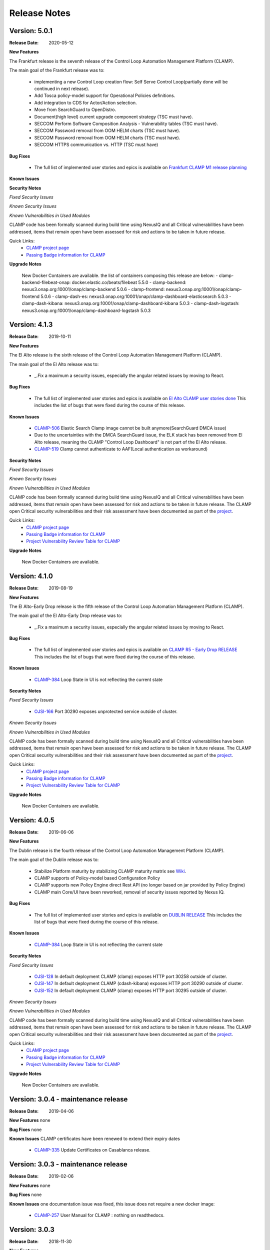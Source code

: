 .. This work is licensed under a Creative Commons Attribution 4.0 International License.
.. http://creativecommons.org/licenses/by/4.0
.. Copyright (c) 2017-2020 AT&T Intellectual Property.  All rights reserved.
.. _release_notes:

Release Notes
=============

Version: 5.0.1
--------------

:Release Date: 2020-05-12

**New Features**

The Frankfurt release is the seventh release of the Control Loop Automation Management Platform (CLAMP).

The main goal of the Frankfurt release was to:

    - implementing a new Control Loop creation flow: Self Serve Control Loop(partially done will be continued in next release).
    - Add Tosca policy-model support for Operational Policies definitions.
    - Add integration to CDS for Actor/Action selection.
    - Move from SearchGuard to OpenDistro.
    - Document(high level) current upgrade component strategy (TSC must have).
    - SECCOM Perform Software Composition Analysis - Vulnerability tables (TSC must have).
    - SECCOM Password removal from OOM HELM charts (TSC must have).
    - SECCOM Password removal from OOM HELM charts (TSC must have).
    - SECCOM HTTPS communication vs. HTTP (TSC must have)

**Bug Fixes**

	- The full list of implemented user stories and epics is available on `Frankfurt CLAMP M1 release planning <https://wiki.onap.org/display/DW/CLAMP+R6+-+M1+Release+Planning>`_
	  

**Known Issues**


**Security Notes**

*Fixed Security Issues*

*Known Security Issues*

*Known Vulnerabilities in Used Modules*

CLAMP code has been formally scanned during build time using NexusIQ and all Critical vulnerabilities have been addressed, items that remain open have been assessed for risk and actions to be taken in future release.

Quick Links:
 	- `CLAMP project page <https://wiki.onap.org/display/DW/CLAMP+Project>`_

 	- `Passing Badge information for CLAMP <https://bestpractices.coreinfrastructure.org/en/projects/1197>`_

**Upgrade Notes**

    New Docker Containers are available. the list of containers composing this release are below:
    - clamp-backend-filebeat-onap: docker.elastic.co/beats/filebeat 5.5.0
    - clamp-backend: nexus3.onap.org:10001/onap/clamp-backend 5.0.6
    - clamp-frontend: nexus3.onap.org:10001/onap/clamp-frontend 5.0.6
    - clamp-dash-es: nexus3.onap.org:10001/onap/clamp-dashboard-elasticsearch 5.0.3
    - clamp-dash-kibana: nexus3.onap.org:10001/onap/clamp-dashboard-kibana 5.0.3
    - clamp-dash-logstash: nexus3.onap.org:10001/onap/clamp-dashboard-logstash 5.0.3


Version: 4.1.3
--------------

:Release Date: 2019-10-11

**New Features**

The El Alto release is the sixth release of the Control Loop Automation Management Platform (CLAMP).

The main goal of the El Alto release was to:

    - _.Fix a maximum a security issues, especially the angular related issues by moving to React.

**Bug Fixes**

	- The full list of implemented user stories and epics is available on `El Alto CLAMP user stories done <https://wiki.onap.org/display/DW/El+Alto+CLAMP+user+stories+done>`_
	  This includes the list of bugs that were fixed during the course of this release.

**Known Issues**

    - `CLAMP-506 <https://jira.onap.org/browse/CLAMP-506>`_ Elastic Search Clamp image cannot be built anymore(SearchGuard DMCA issue)
    - Due to the uncertainties with the DMCA SearchGuard issue, the ELK stack has been removed from El Alto release, meaning the CLAMP "Control Loop Dashboard" is not part of the El Alto release.
    - `CLAMP-519 <https://jira.onap.org/browse/CLAMP-519>`_ Clamp cannot authenticate to AAF(Local authentication as workaround)


**Security Notes**

*Fixed Security Issues*

*Known Security Issues*

*Known Vulnerabilities in Used Modules*

CLAMP code has been formally scanned during build time using NexusIQ and all Critical vulnerabilities have been addressed, items that remain open have been assessed for risk and actions to be taken in future release.
The CLAMP open Critical security vulnerabilities and their risk assessment have been documented as part of the `project <https://wiki.onap.org/pages/viewpage.action?pageId=68540334>`_.

Quick Links:
 	- `CLAMP project page <https://wiki.onap.org/display/DW/CLAMP+Project>`_

 	- `Passing Badge information for CLAMP <https://bestpractices.coreinfrastructure.org/en/projects/1197>`_

 	- `Project Vulnerability Review Table for CLAMP <https://wiki.onap.org/pages/viewpage.action?pageId=68540334>`_

**Upgrade Notes**

    New Docker Containers are available.


Version: 4.1.0
--------------

:Release Date: 2019-08-19

**New Features**

The El Alto-Early Drop release is the fifth release of the Control Loop Automation Management Platform (CLAMP).

The main goal of the El Alto-Early Drop release was to:

    - _.Fix a maximum a security issues, especially the angular related issues by moving to React.

**Bug Fixes**

	- The full list of implemented user stories and epics is available on `CLAMP R5 - Early Drop RELEASE <https://wiki.onap.org/display/DW/CLAMP+R5+-+Early+Drop>`_
	  This includes the list of bugs that were fixed during the course of this release.

**Known Issues**

    - `CLAMP-384 <https://jira.onap.org/browse/CLAMP-384>`_ Loop State in UI is not reflecting the current state

**Security Notes**

*Fixed Security Issues*

    - `OJSI-166 <https://jira.onap.org/browse/OJSI-166>`_ Port 30290 exposes unprotected service outside of cluster.

*Known Security Issues*

*Known Vulnerabilities in Used Modules*

CLAMP code has been formally scanned during build time using NexusIQ and all Critical vulnerabilities have been addressed, items that remain open have been assessed for risk and actions to be taken in future release.
The CLAMP open Critical security vulnerabilities and their risk assessment have been documented as part of the `project <https://wiki.onap.org/pages/viewpage.action?pageId=68540334>`_.

Quick Links:
 	- `CLAMP project page <https://wiki.onap.org/display/DW/CLAMP+Project>`_

 	- `Passing Badge information for CLAMP <https://bestpractices.coreinfrastructure.org/en/projects/1197>`_

 	- `Project Vulnerability Review Table for CLAMP <https://wiki.onap.org/pages/viewpage.action?pageId=68540334>`_

**Upgrade Notes**

    New Docker Containers are available.



Version: 4.0.5
--------------

:Release Date: 2019-06-06

**New Features**

The Dublin release is the fourth release of the Control Loop Automation Management Platform (CLAMP).

The main goal of the Dublin release was to:

    - Stabilize Platform maturity by stabilizing CLAMP maturity matrix see `Wiki <https://wiki.onap.org/display/DW/Dublin+Release+Platform+Maturity>`_.
    - CLAMP supports of Policy-model based Configuration Policy
    - CLAMP supports new Policy Engine direct Rest API (no longer based on jar provided by Policy Engine)
    - CLAMP main Core/UI have been reworked, removal of security issues reported by Nexus IQ.

**Bug Fixes**

	- The full list of implemented user stories and epics is available on `DUBLIN RELEASE <https://jira.onap.org/projects/CLAMP/versions/10427>`_
	  This includes the list of bugs that were fixed during the course of this release.

**Known Issues**

    - `CLAMP-384 <https://jira.onap.org/browse/CLAMP-384>`_ Loop State in UI is not reflecting the current state

**Security Notes**

*Fixed Security Issues*

    - `OJSI-128 <https://jira.onap.org/browse/OJSI-128>`_ In default deployment CLAMP (clamp) exposes HTTP port 30258 outside of cluster.
    - `OJSI-147 <https://jira.onap.org/browse/OJSI-147>`_ In default deployment CLAMP (cdash-kibana) exposes HTTP port 30290 outside of cluster.
    - `OJSI-152 <https://jira.onap.org/browse/OJSI-152>`_ In default deployment CLAMP (clamp) exposes HTTP port 30295 outside of cluster.

*Known Security Issues*

*Known Vulnerabilities in Used Modules*

CLAMP code has been formally scanned during build time using NexusIQ and all Critical vulnerabilities have been addressed, items that remain open have been assessed for risk and actions to be taken in future release.
The CLAMP open Critical security vulnerabilities and their risk assessment have been documented as part of the `project <https://wiki.onap.org/pages/viewpage.action?pageId=64003444>`_.

Quick Links:
 	- `CLAMP project page <https://wiki.onap.org/display/DW/CLAMP+Project>`_

 	- `Passing Badge information for CLAMP <https://bestpractices.coreinfrastructure.org/en/projects/1197>`_

 	- `Project Vulnerability Review Table for CLAMP <https://wiki.onap.org/pages/viewpage.action?pageId=64003444>`_

**Upgrade Notes**

    New Docker Containers are available.


Version: 3.0.4 - maintenance release
------------------------------------

:Release Date: 2019-04-06

**New Features**
none

**Bug Fixes**
none

**Known Issues**
CLAMP certificates have been renewed to extend their expiry dates
    - `CLAMP-335 <https://jira.onap.org/browse/CLAMP-335>`_ Update Certificates on Casablanca release.


Version: 3.0.3 - maintenance release
------------------------------------

:Release Date: 2019-02-06

**New Features**
none

**Bug Fixes**
none

**Known Issues**
one documentation issue was fixed, this issue does not require a new docker image:
    - `CLAMP-257 <https://jira.onap.org/browse/CLAMP-257>`_ User Manual for CLAMP : nothing on readthedocs.

Version: 3.0.3
--------------

:Release Date: 2018-11-30

**New Features**

The Casablanca release is the third release of the Control Loop Automation Management Platform (CLAMP).

The main goal of the Casablanca release was to:

    - Enhance Platform maturity by improving CLAMP maturity matrix see `Wiki <https://wiki.onap.org/display/DW/Casablanca+Release+Platform+Maturity>`_.
    - CLAMP Dashboard improvements for the monitoring of active Closed Loops
    - CLAMP logs alignment on the ONAP platform.
    - CLAMP is now integrated with AAF for authentication and permissions retrieval (AAF server is pre-loaded by default with the required permissions)
    - CLAMP improvement for configuring the policies (support of Scale Out use case)
    - CLAMP main Core/UI have been reworked, removal of security issues reported by Nexus IQ on JAVA/JAVASCRIPT code (Libraries upgrade or removal/replacement when possible)
    - As a POC, the javascript coverage can now be enabled in SONAR (Disabled for now)

**Bug Fixes**

	- The full list of implemented user stories and epics is available on `CASABLANCA RELEASE <https://jira.onap.org/projects/CLAMP/versions/10408>`_
	  This includes the list of bugs that were fixed during the course of this release.

**Known Issues**

    - None

**Security Notes**

CLAMP code has been formally scanned during build time using NexusIQ and all Critical vulnerabilities have been addressed, items that remain open have been assessed for risk and actions to be taken in future release.
The CLAMP open Critical security vulnerabilities and their risk assessment have been documented as part of the `project <https://wiki.onap.org/pages/viewpage.action?pageId=42598587>`_.

Quick Links:
 	- `CLAMP project page <https://wiki.onap.org/display/DW/CLAMP+Project>`_

 	- `Passing Badge information for CLAMP <https://bestpractices.coreinfrastructure.org/en/projects/1197>`_

 	- `Project Vulnerability Review Table for CLAMP <https://wiki.onap.org/pages/viewpage.action?pageId=42598587>`_

**Upgrade Notes**

    New Docker Containers are available, an ELK stack is also now part of CLAMP deployments.

**Deprecation Notes**

    The CLAMP Designer Menu (in CLAMP UI) is deprecated since Beijing, the design time is being onboarded into SDC - DCAE D.

**Other**

    CLAMP Dashboard is now implemented, allows to monitor Closed Loops that are running by retrieving CL events on DMAAP.

**How to - Videos**

    https://wiki.onap.org/display/DW/CLAMP+videos

Version: 2.0.2
--------------

:Release Date: 2018-06-07

**New Features**

The Beijing release is the second release of the Control Loop Automation Management Platform (CLAMP).

The main goal of the Beijing release was to:

    - Enhance Platform maturity by improving CLAMP maturity matrix see `Wiki <https://wiki.onap.org/display/DW/Beijing+Release+Platform+Maturity>`_.
    - Focus CLAMP on Closed loop runtime operations and control - this is reflected by the move of the design part to DCAE-D.
    - Introduce CLAMP Dashboard for monitoring of active Closed Loops.
    - CLAMP is integrated with MSB.
    - CLAMP has integrated SWAGGER.
    - CLAMP main Core has been reworked for improved flexibility.

**Bug Fixes**

	- The full list of implemented user stories and epics is available on `BEIJING RELEASE <https://jira.onap.org/projects/CLAMP/versions/10314>`_
	  This includes the list of bugs that were fixed during the course of this release.

**Known Issues**

    - `CLAMP-69 <https://jira.onap.org/browse/CLAMP-69>`_ Deploy action does not always work.

        The "Deploy" action does not work directly after submitting it.

        Workaround:

        You have to close the CL and reopen it again. In that case the Deploy action will do something.

**Security Notes**

CLAMP code has been formally scanned during build time using NexusIQ and all Critical vulnerabilities have been addressed, items that remain open have been assessed for risk and determined to be false positive. The CLAMP open Critical security vulnerabilities and their risk assessment have been documented as part of the `project <https://wiki.onap.org/pages/viewpage.action?pageId=25440749>`_.

Quick Links:
 	- `CLAMP project page <https://wiki.onap.org/display/DW/CLAMP+Project>`_

 	- `Passing Badge information for CLAMP <https://bestpractices.coreinfrastructure.org/en/projects/1197>`_

 	- `Project Vulnerability Review Table for CLAMP <https://wiki.onap.org/pages/viewpage.action?pageId=25440749>`_

**Upgrade Notes**

    New Docker Containers are avaialble, an ELK stack is also now part of CLAMP deployments.

**Deprecation Notes**

    The CLAMP Designer UI is now deprecated and unavailable, the design time is being onboarded into SDC - DCAE D.

**Other**

    CLAMP Dashboard is now implemented, allows to monitor Closed Loops that are running by retrieving CL events on DMAAP.

Version: 1.1.0
--------------

:Release Date: 2017-11-16

**New Features**

The Amsterdam release is the first release of the Control Loop Automation Management Platform (CLAMP).

The main goal of the Amsterdam release was to:

    - Support the automation of provisionning for the Closed loops of the vFW, vDNW and vCPE through TCA.
    - Support the automation of provisionning for the Closed loops of VVolte (Holmes)
    - Demonstrate complete interaction with Policy, DCAE, SDC and Holmes.

**Bug Fixes**

	- The full list of implemented user stories and epics is available on `AMSTERDAM RELEASE <https://jira.onap.org/projects/CLAMP/versions/10313>`_
	  This is technically the first release of CLAMP, previous release was the seed code contribution.
	  As such, the defects fixed in this release were raised during the course of the release.
	  Anything not closed is captured below under Known Issues. If you want to review the defects fixed in the Amsterdam release, refer to Jira link above.

**Known Issues**
	- `CLAMP-68 <https://jira.onap.org/browse/CLAMP-68>`_ ResourceVF not always provisioned.

        In Closed Loop -> Properties CL: When opening the popup window, the first service in the list does not show Resource-VF even though in SDC there is a resource instance in the service.

        Workaround:

        If you have multiple service available (if not create a dummy one on SDC), just click on another one and then click back on the first one in the list. The ResourceVF should be provisioned now.

    - `CLAMP-69 <https://jira.onap.org/browse/CLAMP-69>`_ Deploy action does not always work.

        The "Deploy" action does not work directly after submitting it.

        Workaround:

        You have to close the CL and reopen it again. In that case the Deploy action will do something


**Security Issues**
	CLAMP is following the CII Best Practices Badge Program, results including security assesment can be found on the
	`project page <https://bestpractices.coreinfrastructure.org/projects/1197>`_


**Upgrade Notes**

    N/A

**Deprecation Notes**

    N/A

**Other**



===========

End of Release Notes
